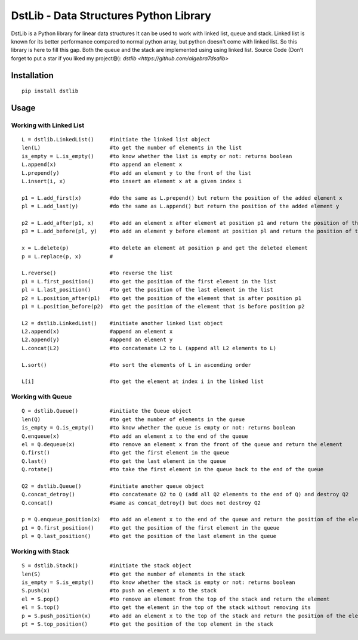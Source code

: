 DstLib - Data Structures Python Library
============================================

DstLib is a Python library for linear data structures It can be used to work with linked list, queue and stack.
Linked list is known for its better performance compared to normal python array, but python doesn't come with linked list.
So this library is here to fill this gap. Both the queue and the stack are implemented using using linked list.
Source Code (Don’t forget to put a star if you liked my project😅): `dstlib <https://github.com/algebra7dsalib>`


Installation
------------
::

    pip install dstlib

Usage
-----

Working with Linked List
~~~~~~~~~~~~~~~~~~~~~~~~~~~~~~~~~~~~~~~~~~~~~~~
::

    L = dstlib.LinkedList()     #initiate the linked list object
    len(L)                      #to get the number of elements in the list
    is_empty = L.is_empty()     #to know whether the list is empty or not: returns boolean
    L.append(x)                 #to append an element x
    L.prepend(y)                #to add an element y to the front of the list
    L.insert(i, x)              #to insert an element x at a given index i

    p1 = L.add_first(x)         #do the same as L.prepend() but return the position of the added element x
    pl = L.add_last(y)          #do the same as L.append() but return the position of the added element y

    p2 = L.add_after(p1, x)     #to add an element x after element at position p1 and return the position of the added element x
    p3 = L.add_before(pl, y)    #to add an element y before element at position pl and return the position of the added element y

    x = L.delete(p)             #to delete an element at position p and get the deleted element
    p = L.replace(p, x)         #

    L.reverse()                 #to reverse the list
    p1 = L.first_position()     #to get the position of the first element in the list
    pl = L.last_position()      #to get the position of the last element in the list
    p2 = L.position_after(p1)   #to get the position of the element that is after position p1
    p1 = L.position_before(p2)  #to get the position of the element that is before position p2

    L2 = dstlib.LinkedList()    #initiate another linked list object
    L2.append(x)                #append an element x
    L2.append(y)                #append an element y
    L.concat(L2)                #to concatenate L2 to L (append all L2 elements to L)

    L.sort()                    #to sort the elements of L in ascending order

    L[i]                        #to get the element at index i in the linked list

    

Working with Queue
~~~~~~~~~~~~~~~~~~~~~~~~~~~~
::

    Q = dstlib.Queue()          #initiate the Queue object
    len(Q)                      #to get the number of elements in the queue
    is_empty = Q.is_empty()     #to know whether the queue is empty or not: returns boolean
    Q.enqueue(x)                #to add an element x to the end of the queue
    el = Q.dequeue(x)           #to remove an element x from the front of the queue and return the element
    Q.first()                   #to get the first element in the queue
    Q.last()                    #to get the last element in the queue
    Q.rotate()                  #to take the first element in the queue back to the end of the queue

    Q2 = dstlib.Queue()         #initiate another queue object
    Q.concat_detroy()           #to concatenate Q2 to Q (add all Q2 elements to the end of Q) and destroy Q2
    Q.concat()                  #same as concat_detroy() but does not destroy Q2

    p = Q.enqueue_position(x)   #to add an element x to the end of the queue and return the position of the element
    p1 = Q.first_position()     #to get the position of the first element in the queue
    pl = Q.last_position()      #to get the position of the last element in the queue

    

Working with Stack
~~~~~~~~~~~~~~~~~~~~~~~~~~~~
::

    S = dstlib.Stack()          #initiate the stack object
    len(S)                      #to get the number of elements in the stack
    is_empty = S.is_empty()     #to know whether the stack is empty or not: returns boolean
    S.push(x)                   #to push an element x to the stack
    el = S.pop()                #to remove an element from the top of the stack and return the element
    el = S.top()                #to get the element in the top of the stack without removing its
    p = S.push_position(x)      #to add an element x to the top of the stack and return the position of the element
    pt = S.top_position()       #to get the position of the top element in the stack
